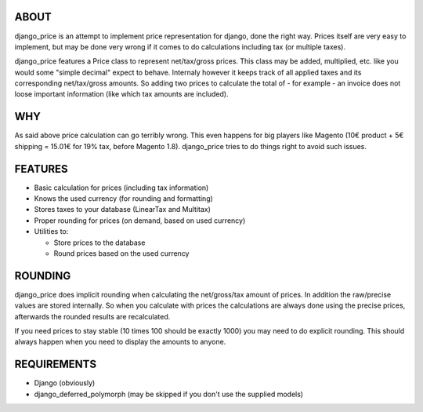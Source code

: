 ABOUT
=====

django_price is an attempt to implement price representation for django, done the
right way. Prices itself are very easy to implement, but may be done very
wrong if it comes to do calculations including tax (or multiple taxes).

django_price features a Price class to represent net/tax/gross prices. This
class may be added, multiplied, etc. like you would some "simple decimal"
expect to behave. Internaly however it keeps track of all applied taxes
and its corresponding net/tax/gross amounts. So adding two prices to
calculate the total of - for example - an invoice does not loose important
information (like which tax amounts are included).

WHY
===

As said above price calculation can go terribly wrong. This even happens for
big players like Magento (10€ product + 5€ shipping = 15.01€ for 19% tax, before Magento 1.8).
django_price tries to do things right to avoid such issues.

FEATURES
========

* Basic calculation for prices (including tax information)
* Knows the used currency (for rounding and formatting)
* Stores taxes to your database (LinearTax and Multitax)
* Proper rounding for prices (on demand, based on used currency)
* Utilities to:

  - Store prices to the database
  - Round prices based on the used currency

ROUNDING
========

django_price does implicit rounding when calculating the net/gross/tax amount
of prices. In addition the raw/precise values are stored internally. So when you calculate
with prices the calculations are always done using the precise prices, afterwards the rounded
results are recalculated.

If you need prices to stay stable (10 times 100 should be exactly 1000) you may
need to do explicit rounding. This should always happen when you need to display the
amounts to anyone.

REQUIREMENTS
============

* Django (obviously)
* django_deferred_polymorph (may be skipped if you don't use the supplied models)
